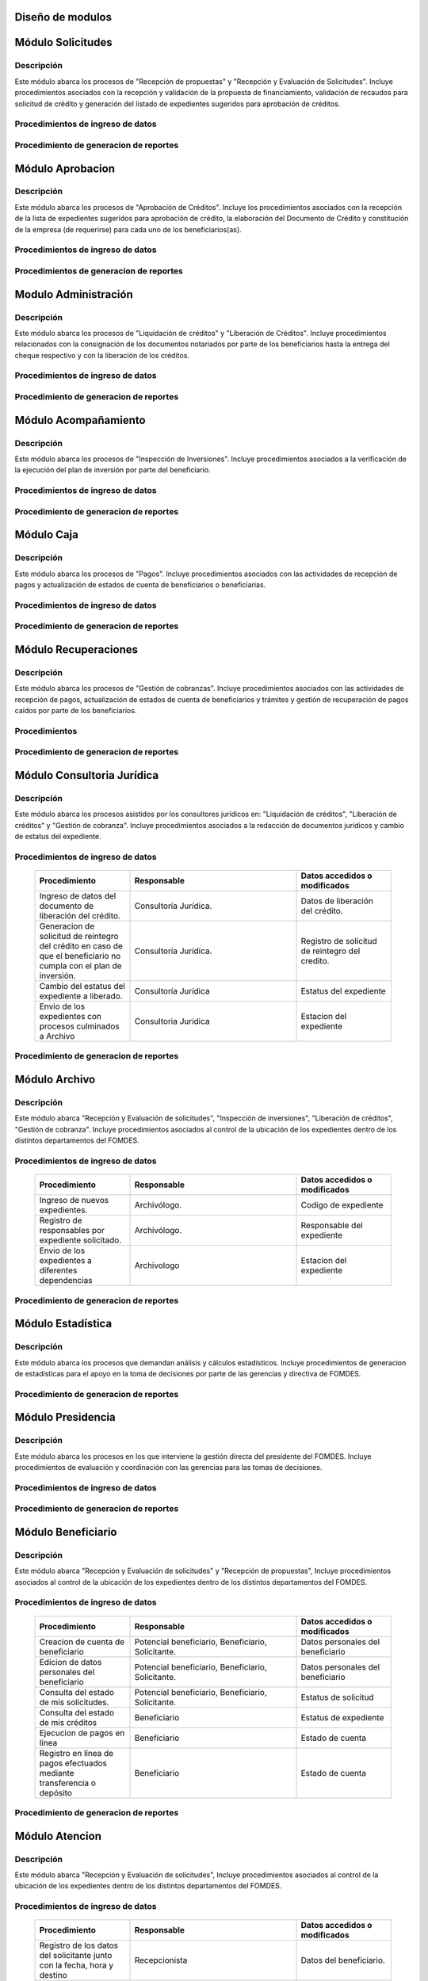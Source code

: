 ﻿Diseño de modulos
=================

Módulo Solicitudes
==================

Descripción
-----------

Este módulo abarca los procesos de "Recepción de propuestas" y "Recepción y Evaluación de Solicitudes". Incluye procedimientos asociados con la recepción y validación de la propuesta de financiamiento, validación de recaudos para solicitud de crédito y generación del listado de expedientes sugeridos para aprobación de créditos.

Procedimientos de ingreso de datos
----------------------------------

  .. list-table::
       :widths: 40 70 40
       :header-rows: 1

       * - | Procedimiento
         - | Responsable
         - | Campos accedidos o modificados
       * - Ingreso de datos del solicitante
         - Analista de crédito
         - Todos los datos del solicitante
       * - Ingreso de datos de la propuesta de financiamiento a partir de la planilla consignada y la generacion del código de la misma
         - Analista de crèdito
         - Datos de la propuesta de financiamiento y su codigo
       * - Registro de la viabilidad de la propuesta según las normativas del FOMDES
         - Analista de credito
         - viabilidad de propuesta
       * - Registro del envio de requisitos
         - Analista de credito
         - Chequeo del envio de requisitos
       * - Incluir al solicitante en la lista del “Taller Integral de Asesoría y Acompañamiento al Potencial Beneficiario”
         - Analista de credito
         - Codigo de asignacion de taller
       * - Registro de la validez de los requisitos
         - Analista de credito
         - Validez de los requisitos
       * - Creación de expediente con código por sector
         - Analista de credito
         - Codigo de expediente
       * - Envio del expediente a la estación de Análisis Jurídico
         - Analista de credito
         - Estacion del expediente
       * - Registro de la validez legal de la garantía
         - Analista Jurídico
         - Validez legal de garantia
       * - Asignacion del estatus de “CUMPLE”, “NO CUMPLE” o “CUMPLE CONDICIONADO” para las garantías
         - Analista Juridico
         - Estatus de la garantia
       * - Envio del expediente a la estación de Análisis Económico
         - Analisis Juridico
         - Estacion actual del expediente
       * - Registro de la viabilidad económica de la unidad de producción
         - Analista Económico
         - Viabilidad económica de la unidad de producción
       * - Ingreso de fotografías de inspecciones en cada expediente
         - Analista Economico
         - Codigo de las fotografias
       * - Ingreso de los resultados de la inspeccion
         - Analista Economico
         - Datos de la inspeccion
       * - Ingreso de los resultados del avalúo
         - Analista Económico
         - Datos del avaluo
       * - Especificacion de los lapsos de pago del crédito por el beneficiario
         - Analista Economico
         - Lapsos de pago del credito
       * - Enviar el expediente al Gerente de Crédito
         - Analista Economico
         - Estacion del expediente
       * - Inclusión del expediente en la lista para consideración del Consejo Directivo
         - Gerente de crédito
         - Codigo de lista para aprobacion
       * - Asignacion de las tasas de interés por sector, rubro o garantía
         - Gerente de credito
         - Tasas de interés
       * - Asignacion de los montos por sector, rubro o garantía
         - Gerente de credito
         - Monto
       * - Asignacion de los meses de gracia por sector, rubro o garantía
         - Gerente de credito
         - Meses de gracia
       * - Envío de expediente a Secretaría ejecutiva
         - Gerente de crédito
         - Estacion del expediente
	   * - Consulta de expedientes rechazados
         - Gerente de crédito
		 - lista de expedientes rechazados

Procedimiento de generacion de reportes
---------------------------------------

  .. list-table::
       :widths: 40 70 40
       :header-rows: 1

	   * - | Procedimiento
		 - | Responsable
		 - | Reporte de salida
	   * - Consultar el listado de propuestas de financiamiento que son viables
		 - Analista de credito
		 - Lista de propuestas de financiamiento
	   * - Generacion de la planilla de requisitos e invitación para la asistencia al taller
		 - Analista de credito
		 - Planilla de requisitos, invitacion de asistencia al taller
	   * - Incluir al solicitante en la lista del “Taller Integral de Asesoría y Acompañamiento al Potencial Beneficiario”
		 - Analista de credito
		 - Lista de potenciales beneficiarios asignados al taller
	   * - Registro en lista de espera de los potenciales beneficiarios que no asistan al taller
		 - Analista de credito
		 - Lista de espera de potenciales beneficiarios
	   * - Generar informes POA
		 - Analista de credito
		 - Informe POA
       * - Generacion del informe de control previo
         - Analista Jurídico
         - Informe control previo
       * - Generación de rutas para visitar la unidad de producción
         - Analista Económico
         - Lista de rutas
       * - Generacion del informe de inspección con registro fotográfico
         - Analista Economico
         - Informe de inspeccion	 
       * - Ingreso del informe técnico de la garantia
         - Analista Económico
         - Informe tecnico de la garantia
       * - Generacion del informe tecnico
         - Analista Economico
         - Informe tecnico
       * - Generacion de la lista para consideración del Consejo Directivo
         - Gerente de crédito
         - Lista para consideración del Consejo Directivo
       * - Generacion de una lista de rezagados en caso de que se termine el presupuesto pautado
         - Gerente de credito
         - Lista de potenciales beneficiarios
       * - Realizar reportes por municipio, por rubro, por estatus y por rango de fechas
         - Gerente de credito
         - Reporte de expedientes
       * - Distribucion de los analistas económicos por municipios y parroquias para realizar las inspecciones
         - Gerente de credito
         - Lista de distribucion de los analistas economicos.



Módulo Aprobacion
=================

Descripción
-----------

Este módulo abarca los procesos de "Aprobación de Créditos". Incluye los procedimientos asociados con la recepción de la lista de expedientes sugeridos para aprobación de crédito, la elaboración del Documento de Crédito y constitución de la empresa (de requerirse) para cada uno de los beneficiarios(as).

Procedimientos de ingreso de datos
----------------------------------

  .. list-table::
       :widths: 40 70 40
       :header-rows: 1

		* - | Procedimiento
          - | Responsable
          - | Datos accedidos o modificados
		* - Ingreso de datos del documento de crédito
          - Secretaría Ejecutiva
          - Datos del documento de crédito			
		* - Ingreso de datos del documento de la empresa
          - Secretaría Ejecutiva
          - Datos del documento de la empresa
		* - Asignacion de la prioridad de los expedientes
          - Secretaría Ejecutiva
          - Prioridad
		* - Certificación de disponibilidad presupuestaria y financiera del crédito
          - Jefe de presupuesto
          - Certificación de disponibilidad presupuestaria y financiera del crédito
        * - Registro de aprobacion del documento del crédito
          - Secretaria ejecutiva
		  - Aprobacion del consejo directivo
		* - Asignacion del estatus de la solicitud de crédito en base a lo discutido en el consejo directivo
          - Secretaria ejecutiva
		  - Estatus de la solicitud de credito
        * - Rechazo del crédito en los casos en que los cheques no se retiren o los créditos se rechacen por los beneficiarios
          - Secretaria ejecutiva
		  - Estatus del credito
        * - Envio al gerente de crédito de los expedientes rechazados
          - Secretaria ejecutiva
		  - Estacion del expediente
        * - Envio de los documentos notariados a la gerencia de administración
          - Secretaria ejecutiva
		  - Estacion del expediente
        * - Envio de expedientes liquidados a Acompañamiento
          - Secretaria ejecutiva
		  - Estacion del expediente

Procedimientos de generacion de reportes
----------------------------------------

  .. list-table::
       :widths: 40 70 40
       :header-rows: 1

	   * - | Procedimiento
		 - | Responsable
		 - | Reporte de salida
		* - Generacion del documento de crédito
          - Secretaría Ejecutiva
          - Documento de crédito			
		* - Generacion del documento de la empresa
          - Secretaría Ejecutiva
          - Documento de la empresa
		* - Generacion de la lista de expedientes priorizados
          - Secretaría Ejecutiva
          - Lista de expedientes priorizados
		* - Creación de la convocatoria al consejo directivo
          - Secretaría Ejecutiva
          - Convocatoria al consejo directivo
        * - Creacion de agenda con los casos a ser discutidos en el consejo directivo
          - Secretaria ejecutiva
		  - Agenda de creditos a discutir por el consejo directivo
        * - Impresion de la lista de asistentes al consejo directivo
          - Secretaria ejecutiva
		  - Lista de asistentes al consejo directivo
        * - Creacion del acta del consejo directivo
          - Secretaria ejecutiva
		  - Acta del consejo directivo
        * - Cracion de la minuta del consejo
          - Secretaria ejecutiva
		  - Minuta del consejo
        * - Creacion del documento de crédito para ser notariado por el beneficiario
          - Secretaria ejecutiva
		  - Registro de entrega del documento a al beneficiario


Modulo Administración
=====================

Descripción
-----------

Este módulo abarca los procesos de "Liquidación de créditos" y "Liberación de Créditos". Incluye procedimientos relacionados con la consignación de los documentos notariados por parte de los beneficiarios hasta la entrega del cheque respectivo y con la liberación de los créditos.

Procedimientos de ingreso de datos
----------------------------------

  .. list-table::
       :widths: 40 70 40
       :header-rows: 1

		* - | Procedimiento
		  - | Responsable
		  - | Datos accedidos o modificados
		* - Certificación de la disponibilidad para liquidación del crédito
		  - Analista Financiera
		  - Disponibilidad para liquidación del crédito
		* - Consulta de tabla de cuentas por cobrar
		  - Analista Financiera
		  - Tabla de cuentas por cobrar
		* - Enviar expediente a la unidad de Acompañamiento y Asistencia Técnica
		  - Analista Financiera
		  - Estacion del expediente
		* - Enviar documento a consultoria juridica para liberacion del documento
		  - Analista Financiera
		  - Estatus del expediente
		* - Registro de la entrega del documento de liberación del crédito
		  - Secretaria ejecutiva
		  - Registro de entrega
		* - Envío del expediente a archivo una vez liberado
		  - Analista Financiera
		  - Estacion del expediente
        * - Envio de los cheques a presidencia
		  - Gerente de administración
  		  - Registro de envio del cheque 
        * - Anulacion de recibos por cheques devueltos y recalculando los intereses de las cuotas subsiguientes
		  - Analista Financiera
  		  - Estado de cuenta


Procedimiento de generacion de reportes
---------------------------------------

  .. list-table::
       :widths: 40 70 40
       :header-rows: 1

	   * - | Procedimiento
		 - | Responsable
		 - | Reporte de salida
		* - Creacion de tabla de amortización del crédito
		  - Analista Financiera
		  - Tabla de amortización del crédito
		* - Creación del estado de cuenta del credito
		  - Asesor Administrativo
		  - Estado de cuenta del credito
		* - Generacion de la orden de liquidación
		  - Asesor Administrativo
		  - Orden de liquidación
		* - Generacion de la orden del cheque
		  - Asesor Administrativo
		  - Orden del cheque
		* - Generación del documento de liquidación del crédito
		  - Jefe de presupuesto
		  - Documento de liquidación del crédito
        * - Elaboracion de los cheques de los beneficiarios cuyos créditos fueron aprobados
		  - Gerente de administración
  		  - Cheque del credito
        * - Consulta de los pagos recibidos
		  - Analista Financiera
  		  - Pagos recibidos


Módulo Acompañamiento
=====================

Descripción
-----------

Este módulo abarca los procesos de "Inspección de Inversiones". Incluye procedimientos asociados a la verificación de la ejecución del plan de inversión por parte del beneficiario.


Procedimientos de ingreso de datos
----------------------------------

  .. list-table::
       :widths: 40 70 40
       :header-rows: 1

       * - | Procedimiento
         - | Responsable
         - | Datos accedidos o modificados
       * - Ingreso de los datos asociados a la verificación de la inversión
         - Jefe de acompañamiento
         - Datos asociados a la verificación de la inversión
       * - Registro de la recomendación del beneficiario para liquidaciones sucesivas en caso de que pase la inspeccion
         - Jefe de acompañamiento
         - Recomendación del beneficiario para liquidaciones sucesivas.
       * - Envio del expediente a Archivo.
         - Jefe de acompañamiento
         - Estacion del expediente
       * - Envio del expediente a la unidad de Recuperaciones
         - Jefe de acompañamiento
         - Estacion del expediente
       * - Envio del expediente a consultoria 
		 - Jefe de acompañamiento
         - Estacion del expediente
       * - Ingreso de nota explicativa para la siguiente estacion
		 - Jefe de acompañamiento
         - Nota explicativa
       * - Registrar los beneficiarios atendidos con fecha y hora
         - Jefe de acompañamiento
		 - Registro de beneficiarios atendidos.
       * - Ingreso de fotografías de las inspecciones          
		 - Jefe de acompañamiento
		 - Codigo de fotografias de las inspecciones
       * - Generacion de notas de visitas de inspección, atención en oficina o llamadas telefónicas          
		 - Jefe de acompañamiento
		 - Datos de las notas
       * - Edicion de los datos del beneficiario.         
		 - Jefe de acompañamiento
		 - Datos del beneficiario
       * - Registro de los casos donde las visitas no son atendidas
		 - Jefe de acompañamiento
		 - Datos de los casos donde las visitas no son atendidas


Procedimiento de generacion de reportes
---------------------------------------

  .. list-table::
       :widths: 40 70 40
       :header-rows: 1

	   * - | Procedimiento
		 - | Responsable
		 - | Reporte de salida	
       * - Registro de la cantidad de empleos generados directos e indirectos por cada crédito
         - Jefe de acompañamiento
         - Cantidad de empleos
       * - Consulta de la lista de créditos liquidados por administración
         - Jefe de acompañamiento
		 - Lista de créditos liquidados
       * - Consulta de la información del beneficiario
         - Jefe de acompañamiento
		 - Datos del beneficiario
       * - Consulta de la información del crédito
         - Jefe de acompañamiento
		 - Datos del crédito
       * - Consulta de los beneficiarios atendidos por fecha y hora
         - Jefe de acompañamiento
		 - Registro de beneficiarios atendidos.
       * - Generacion de informe de acompañamiento          
		 - Jefe de acompañamiento
		 - Informe de acompañamiento.
       * - Generacion de reportes con formato para las minutas
		 - Jefe de acompañamiento
		 - plantilla de la minuta
       * - Consulta de notas de visitas de inspección, atención en oficina o llamadas telefónicas
		 - Jefe de acompañamiento
		 - Plantilla de las notas
      * - Generacion de notificación de acompañamiento          
		 - Jefe de acompañamiento
		 - Plantilla de notificación de acompañamiento 
       * - Generacion de minuta de atención en oficina para las declaraciones de los beneficiarios          
		 - Jefe de acompañamiento
		 - Plantilla de la minuta de atencion
       * - Generar formato de charla          
		 - Jefe de acompañamiento
		 - Plantilla de la charla
       * - Consulta de los depósitos de las cuotas
         - Jefe de acompañamiento
         - Depositos de cuotas


Módulo Caja
===========

Descripción
-----------

Este módulo abarca los procesos de "Pagos". Incluye procedimientos asociados con las actividades de recepción de pagos y actualización de estados de cuenta de beneficiarios o beneficiarias.

Procedimientos de ingreso de datos
----------------------------------

  .. list-table::
       :widths: 40 70 40
       :header-rows: 1

       * - | Procedimiento
         - | Responsable
         - | Datos accedidos o modificados

		* - Registro de los pagos de los beneficiarios para la cancelación de cuotas de los créditos
		  - Cajero, ejecutivo de cobranza (caja)
  		  - Estado de cuenta
        * - Seleccion del expediente correspondiente al crédito al cual se desea pagar
		  - Cajero
  		  - Expediente
        * - Calculo de los intereses de mora correspondientes a la cuota a pagar
		  - Cajero
  		  - Intereses de mora
        * - Cierre de caja y desglose del ingreso total en billetes, monedas, cheques, punto de debito y depósitos
		  - Cajero
  		  - Ingreso total
       * - Generación de solicitud de liberación a la unidad de Consultoría Jurídica en caso de último pago (cancelación total del crédito). 
         - Cajero, ejecutivo de cobranza (caja).
         - Registro de solicitud de liberacion.

Procedimiento de generacion de reportes
---------------------------------------

  .. list-table::
       :widths: 40 70 40
       :header-rows: 1

	   * - | Procedimiento
		 - | Responsable
		 - | Reporte de salida
        * - Generacion de reporte del ingreso diario de caja
		  - Cajero
  		  - Ingreso diario de caja
        * - Simulacion del recibo
		  - Cajero
  		  - Recibo de pago simulado
        * - Impresion del recibo de pago
		  - Cajero
  		  - Recibo de pago
        * - Consulta del numero de cuotas vencidas, el total en bolivares en cada cuota con sus intereses y cuotas que estan proximas por vencerse
		  - Cajero
  		  - Cuotas vencidas
        * - Creacion de un reporte con el total de personas atendidas diariamente
		  - Cajero
  		  - Reporte de beneficiarios atendidos

Módulo Recuperaciones 
=====================

Descripción
-----------

Este módulo abarca los procesos de "Gestión de cobranzas". Incluye procedimientos asociados con las actividades de recepción de pagos, actualización de estados de cuenta de beneficiarios y trámites y gestión de recuperación de pagos caídos por parte de los beneficiarios.


Procedimientos
--------------

  .. list-table::
       :widths: 40 70 40
       :header-rows: 1

       * - | Procedimiento
         - | Responsable
         - | Datos accedidos o modificados
       * - Registro de los beneficiarios atendidos diariamente
         - Ejecutivo de cobranza
         - Registro de los beneficiarios atendidos diariamente
       * - Cambio del estado del beneficiario según su morosidad
         - Gerente de recuperaciones
         - Estado de morosidad
       * - Creacion de carteras de cobranza
         - Ejecutivo de cobranza
         - Carteras de cobranza
       * - Establecimiento de metas diarias de recuperación
         - Gerente de recuperaciones
         - Metas diarias de recuperación
       * - Ingreso de notas con los acuerdos e información suministrada por el beneficiario
         - Ejecutivo de cobranza
         - Notas con acuerdos
       * - Creacion de recordatorios con las fechas de compromiso de pago del beneficiario
         - Ejecutivo de cobranza
         - Recordatorios con las fechas de compromiso de pago
       * - Generación de solicitud de entrevista con un abogado en caso de estado extrajudicial por mora
         - Gerente de Recuperaciones
         - Registro de solicitud de entrevista
       * - Cambiar estatus del credito a demanda en el caso que lo amerite.
         - Gerente de Recuperaciones
         - Estatus del credito
       * - Registro de exoneracion en el cobro del crédito
         - Gerente de recuperaciones
		 - Exoneracion en el cobro del crédito

Procedimiento de generacion de reportes
---------------------------------------

  .. list-table::
       :widths: 40 70 40
       :header-rows: 1

	   * - | Procedimiento
		 - | Responsable
		 - | Reporte de salida
       * - Generacion de lista con los beneficiarios que se deben visitar por fecha, municipio y sectores en el caso que existan cuotas vencidas
         - Ejecutivo de cobranza
         - Lista de beneficiarios
       * - Consulta de estados de cuentas por cédula y expediente
         - Ejecutivo de cobranza
         - Estado de cuentas
       * - Acceso a los estados de cuenta desde la cartera de cobranza
         - Ejecutivo de cobranza
         - Estado de cuenta
       * - Consulta de los depósitos realizados por el beneficiario
         - Ejecutivo de cobranza
         - Depositos
       * - Generacion del reporte del ingreso diario de caja
         - Ejecutivo de cobranza
         - Reporte del ingreso diario de caja
       * - Consulta de notas con los acuerdos e información suministrada por el beneficiario
         - Ejecutivo de cobranza
         - Notas con acuerdos
       * - Ordenamiento de los expedientes por niveles de morosidad en las carteras
         - Ejecutivo de cobranza
         - Lista ordenada por morosidad
       * - Verificacion de la validez de los depósitos bancarios para los pagos
         - Ejecutivo de cobranza
         - Validez de los depósitos bancarios
       * - Generar informe de seguimiento al beneficiario.
         - Ejecutivo de cobranza.
         - Informe de seguimiento.


Módulo Consultoria Jurídica
===========================

Descripción
-----------

Este módulo abarca los procesos asistidos por los consultores jurídicos en: "Liquidación de créditos", "Liberación de créditos" y "Gestión de cobranza". Incluye procedimientos asociados a la redacción de documentos jurídicos y cambio de estatus del expediente.


Procedimientos de ingreso de datos
----------------------------------

  .. list-table::
       :widths: 40 70 40
       :header-rows: 1

       * - | Procedimiento
         - | Responsable
         - | Datos accedidos o modificados
       * - Ingreso de datos del documento de liberación del crédito.
         - Consultoría Jurídica.
         - Datos de liberación del crédito.
       * - Generacion de solicitud de reintegro del crédito en caso de que el beneficiario no cumpla con el plan de inversión.
         - Consultoría Jurídica.
         - Registro de solicitud de reintegro del credito.
       * - Cambio del estatus del expediente a liberado.
         - Consultoría Jurídica
         - Estatus del expediente
       * - Envio de los expedientes con procesos culminados a Archivo
         - Consultoria Juridica
         - Estacion del expediente

Procedimiento de generacion de reportes
---------------------------------------

  .. list-table::
       :widths: 40 70 40
       :header-rows: 1

	   * - | Procedimiento
		 - | Responsable
		 - | Reporte de salida
       * - Generación del documento de liberación del crédito
         - Consultoría Jurídica
         - Documento de liberación del crédito
       * - Generacion del documento de solicitud de reintegro del crédito
         - Consultoría Jurídica
         - Documento de reintegro del credito
       * - Generacion de documento de liberación de hipotecas o fianzas para expedientes cancelados en su totalidad.
         - Consultoría Jurídica
         - Documento de liberacion de hipotecas.
       * - Consulta de los expedientes con estatus “demanda” o "liberado"
         - Consultoría Jurídica
         - Lista de expedientes por estatus
       * - Generacion de documento de demanda
         - Consultoria Juridica
         - Documento de demanda



Módulo Archivo
==============

Descripción
-----------

Este módulo abarca "Recepción y Evaluación de solicitudes", "Inspección de inversiones", "Liberación de créditos", "Gestión de cobranza". Incluye procedimientos asociados al control de la ubicación de los expedientes dentro de los distintos departamentos del FOMDES.


Procedimientos de ingreso de datos
----------------------------------

  .. list-table::
       :widths: 40 70 40
       :header-rows: 1

       * - | Procedimiento
         - | Responsable
         - | Datos accedidos o modificados
       * - Ingreso de nuevos expedientes.
         - Archivólogo.
         - Codigo de expediente
       * - Registro de responsables por expediente solicitado.
         - Archivólogo.
         - Responsable del expediente
       * - Envio de los expedientes a diferentes dependencias
         - Archivologo
         - Estacion del expediente

Procedimiento de generacion de reportes
---------------------------------------

  .. list-table::
       :widths: 40 70 40
       :header-rows: 1

	   * - | Procedimiento
		 - | Responsable
		 - | Reporte de salida
       * - Registro de historial con detalle de movimientos de los expedientes
         - Archivologo
         - Historial de movimiento del expediente
       * - Consulta lista de expedientes por departamento.
         - Archivólogo.
         - Lista de codigos de expediente

Módulo Estadística
==================

Descripción
-----------

Este módulo abarca los procesos que demandan análisis y cálculos estadísticos. Incluye procedimientos de generacion de estadísticas para el apoyo en la toma de decisiones por parte de las gerencias y directiva de FOMDES.

Procedimiento de generacion de reportes
---------------------------------------

  .. list-table::
       :widths: 40 70 40
       :header-rows: 1

	   * - | Procedimiento
		 - | Responsable
		 - | Reporte de salida
       * - Generacion de un reporte estadístico de todas las solicitudes ingresadas
         - Analista de credito
         - Solicitudes ingresadas

Módulo Presidencia
==================

Descripción
-----------

Este módulo abarca los procesos en los que interviene la gestión directa del presidente del FOMDES. Incluye procedimientos de evaluación y coordinación con las gerencias para las tomas de decisiones.


Procedimientos de ingreso de datos
----------------------------------

  .. list-table::
       :widths: 40 70 40
       :header-rows: 1

       * - | Procedimiento
         - | Responsable
         - | Datos accedidos o modificados
       * - Monitoreo del ingreso diario de caja y cumplimiento de metas
         - Presidente
         - Ingreso diario de caja
       * - Revision y firma de los cheques
         - Presidente
         - Cheques
       * - Envio de los cheques firmados a secretaria ejecutiva
         - Presidente
         - Registro de envio
       * - Revision de montos, intereses y plazos de las solicitudes de crédito
         - Presidente
         - Solicitudes de potenciales beneficiarios
       * - Evaluacion y valoracion de indicadores clave de rendimiento y variables políticas
         - Presidente
         - Indicadores clave de rendimiento
        * - Consulta del ingreso diario de caja y metas diarias
		  - Presidente
		  - Ingreso diario de caja
        * - Consulta de montos, intereses y plazos de las solicitudes de crédito
		  - Presidente
          - Montos, intereses y plazos de las solicitudes de crédito
        * - Generacion y consulta de indicadores clave de rendimiento y variables políticas
          - Presidente
		  - Indicadores clave de rendimiento



Procedimiento de generacion de reportes
---------------------------------------

  .. list-table::
       :widths: 40 70 40
       :header-rows: 1

	   * - | Procedimiento
		 - | Responsable
		 - | Reporte de salida

Módulo Beneficiario
===================

Descripción
-----------

Este módulo abarca "Recepción y Evaluación de solicitudes" y "Recepción de propuestas",  Incluye procedimientos asociados al control de la ubicación de los expedientes dentro de los distintos departamentos del FOMDES.


Procedimientos de ingreso de datos
----------------------------------

  .. list-table::
       :widths: 40 70 40
       :header-rows: 1

       * - | Procedimiento
         - | Responsable
         - | Datos accedidos o modificados
       * - Creacion de cuenta de beneficiario
         - Potencial beneficiario, Beneficiario, Solicitante.
         - Datos personales del beneficiario
       * - Edicion de datos personales del beneficiario
         - Potencial beneficiario, Beneficiario, Solicitante.
         - Datos personales del beneficiario
       * - Consulta del estado de mis solicitudes.
         - Potencial beneficiario, Beneficiario, Solicitante.
         - Estatus de solicitud
       * - Consulta del estado de mis créditos
         - Beneficiario
         - Estatus de expediente
       * - Ejecucion de pagos en línea
         - Beneficiario
         - Estado de cuenta
       * - Registro en línea de pagos efectuados mediante transferencia o depósito
         - Beneficiario
         - Estado de cuenta

Procedimiento de generacion de reportes
---------------------------------------

  .. list-table::
       :widths: 40 70 40
       :header-rows: 1

	   * - | Procedimiento
		 - | Responsable
		 - | Reporte de salida

Módulo Atencion
===============

Descripción
-----------

Este módulo abarca "Recepción y Evaluación de solicitudes",  Incluye procedimientos asociados al control de la ubicación de los expedientes dentro de los distintos departamentos del FOMDES.


Procedimientos de ingreso de datos
----------------------------------

  .. list-table::
       :widths: 40 70 40
       :header-rows: 1

       * - | Procedimiento
         - | Responsable
         - | Datos accedidos o modificados
       * - Registro de los datos del solicitante junto con la fecha, hora y destino
         - Recepcionista
         - Datos del beneficiario.
       * - Consulta de la información del estatus de las solicitudes activas
         - Recepcionista
         - Estatus de las solicitudes activas
       * - Consulta de la información del estado de cuenta del beneficiario
         - Recepcionista
         - Estado de cuenta del beneficiario
       * - Generacion de reportes de los visitantes por rango de fecha y cedula
         - Recepcionista
         - Visitantes por rango de fecha y cedula
       * - Generacion de colas por orden de atención y por dependencia
         - Recepcionista
         - Lista de beneficiarios


Procedimiento de generacion de reportes
---------------------------------------

  .. list-table::
       :widths: 40 70 40
       :header-rows: 1

	   * - | Procedimiento
		 - | Responsable
		 - | Reporte de salida


